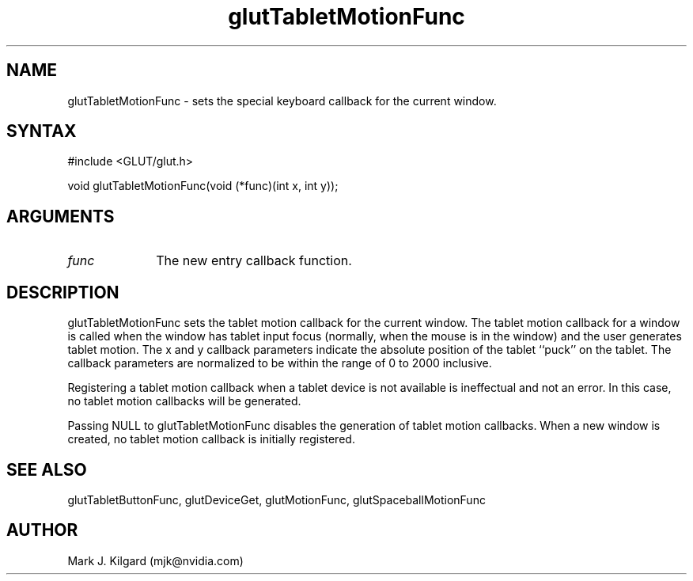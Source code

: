 .\"
.\" Copyright (c) Mark J. Kilgard, 1996.
.\"
.TH glutTabletMotionFunc 3GLUT "3.7" "GLUT" "GLUT"
.SH NAME
glutTabletMotionFunc - sets the special keyboard callback for the current window. 
.SH SYNTAX
.nf
#include <GLUT/glut.h>
.LP
void glutTabletMotionFunc(void (*func)(int x, int y));
.fi
.SH ARGUMENTS
.IP \fIfunc\fP 1i
The new entry callback function. 
.SH DESCRIPTION
glutTabletMotionFunc sets the tablet motion callback for the
current window. The tablet motion callback for a window is called when
the window has tablet input focus (normally, when the mouse is in the
window) and the user generates tablet motion. The x and y callback
parameters indicate the absolute position of the tablet ``puck'' on the
tablet. The callback parameters are normalized to be within the range of
0 to 2000 inclusive. 

Registering a tablet motion callback when a tablet device is not available
is ineffectual and not an error. In this case, no tablet motion callbacks
will be generated. 

Passing NULL to glutTabletMotionFunc disables the generation of
tablet motion callbacks. When a new window is created, no tablet motion
callback is initially registered. 
.SH SEE ALSO
glutTabletButtonFunc, glutDeviceGet, glutMotionFunc, glutSpaceballMotionFunc
.SH AUTHOR
Mark J. Kilgard (mjk@nvidia.com)
